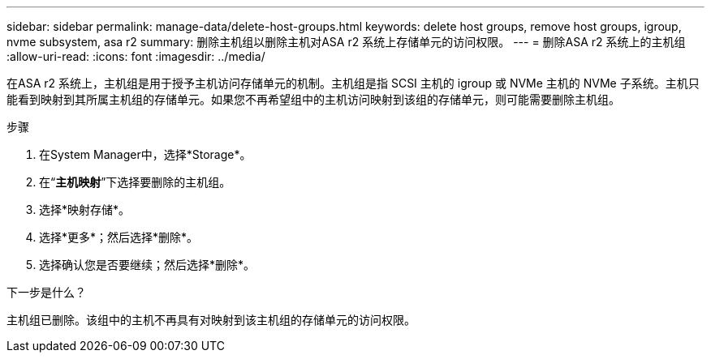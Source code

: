 ---
sidebar: sidebar 
permalink: manage-data/delete-host-groups.html 
keywords: delete host groups, remove host groups, igroup, nvme subsystem, asa r2 
summary: 删除主机组以删除主机对ASA r2 系统上存储单元的访问权限。 
---
= 删除ASA r2 系统上的主机组
:allow-uri-read: 
:icons: font
:imagesdir: ../media/


[role="lead"]
在ASA r2 系统上，主机组是用于授予主机访问存储单元的机制。主机组是指 SCSI 主机的 igroup 或 NVMe 主机的 NVMe 子系统。主机只能看到映射到其所属主机组的存储单元。如果您不再希望组中的主机访问映射到该组的存储单元，则可能需要删除主机组。

.步骤
. 在System Manager中，选择*Storage*。
. 在“*主机映射*”下选择要删除的主机组。
. 选择*映射存储*。
. 选择*更多*；然后选择*删除*。
. 选择确认您是否要继续；然后选择*删除*。


.下一步是什么？
主机组已删除。该组中的主机不再具有对映射到该主机组的存储单元的访问权限。
